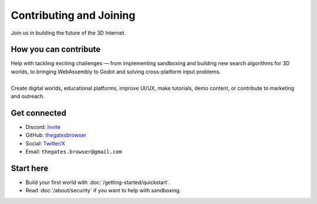 .. _doc_contribute:

Contributing and Joining
========================

| Join us in building the future of the 3D Internet.

How you can contribute
----------------------

| Help with tackling exciting challenges — from implementing sandboxing and building new search algorithms
  for 3D worlds, to bringing WebAssembly to Godot and solving cross-platform input problems.
| 
| Create digital worlds, educational platforms, improve UI/UX, make tutorials, demo content, or contribute to marketing and outreach.


Get connected
-------------

* Discord: `Invite <https://discord.com/invite/JwpScU8xm6>`__
* GitHub: `thegatesbrowser <https://github.com/thegatesbrowser>`__
* Social: `Twitter/X <https://twitter.com/TheGatesBrowser>`__
* Email: ``thegates.browser@gmail.com``

Start here
----------

* Build your first world with :doc:`/getting-started/quickstart`.
* Read :doc:`/about/security` if you want to help with sandboxing.
